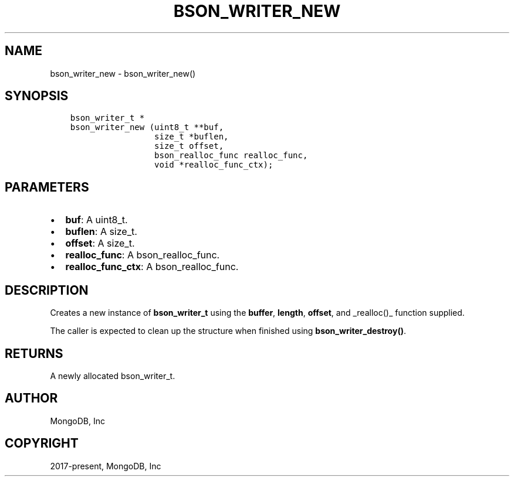 .\" Man page generated from reStructuredText.
.
.TH "BSON_WRITER_NEW" "3" "Feb 02, 2021" "1.17.4" "libbson"
.SH NAME
bson_writer_new \- bson_writer_new()
.
.nr rst2man-indent-level 0
.
.de1 rstReportMargin
\\$1 \\n[an-margin]
level \\n[rst2man-indent-level]
level margin: \\n[rst2man-indent\\n[rst2man-indent-level]]
-
\\n[rst2man-indent0]
\\n[rst2man-indent1]
\\n[rst2man-indent2]
..
.de1 INDENT
.\" .rstReportMargin pre:
. RS \\$1
. nr rst2man-indent\\n[rst2man-indent-level] \\n[an-margin]
. nr rst2man-indent-level +1
.\" .rstReportMargin post:
..
.de UNINDENT
. RE
.\" indent \\n[an-margin]
.\" old: \\n[rst2man-indent\\n[rst2man-indent-level]]
.nr rst2man-indent-level -1
.\" new: \\n[rst2man-indent\\n[rst2man-indent-level]]
.in \\n[rst2man-indent\\n[rst2man-indent-level]]u
..
.SH SYNOPSIS
.INDENT 0.0
.INDENT 3.5
.sp
.nf
.ft C
bson_writer_t *
bson_writer_new (uint8_t **buf,
                 size_t *buflen,
                 size_t offset,
                 bson_realloc_func realloc_func,
                 void *realloc_func_ctx);
.ft P
.fi
.UNINDENT
.UNINDENT
.SH PARAMETERS
.INDENT 0.0
.IP \(bu 2
\fBbuf\fP: A uint8_t.
.IP \(bu 2
\fBbuflen\fP: A size_t.
.IP \(bu 2
\fBoffset\fP: A size_t.
.IP \(bu 2
\fBrealloc_func\fP: A bson_realloc_func.
.IP \(bu 2
\fBrealloc_func_ctx\fP: A bson_realloc_func.
.UNINDENT
.SH DESCRIPTION
.sp
Creates a new instance of \fBbson_writer_t\fP using the \fBbuffer\fP, \fBlength\fP, \fBoffset\fP, and _realloc()_ function supplied.
.sp
The caller is expected to clean up the structure when finished using \fBbson_writer_destroy()\fP\&.
.SH RETURNS
.sp
A newly allocated bson_writer_t.
.SH AUTHOR
MongoDB, Inc
.SH COPYRIGHT
2017-present, MongoDB, Inc
.\" Generated by docutils manpage writer.
.

